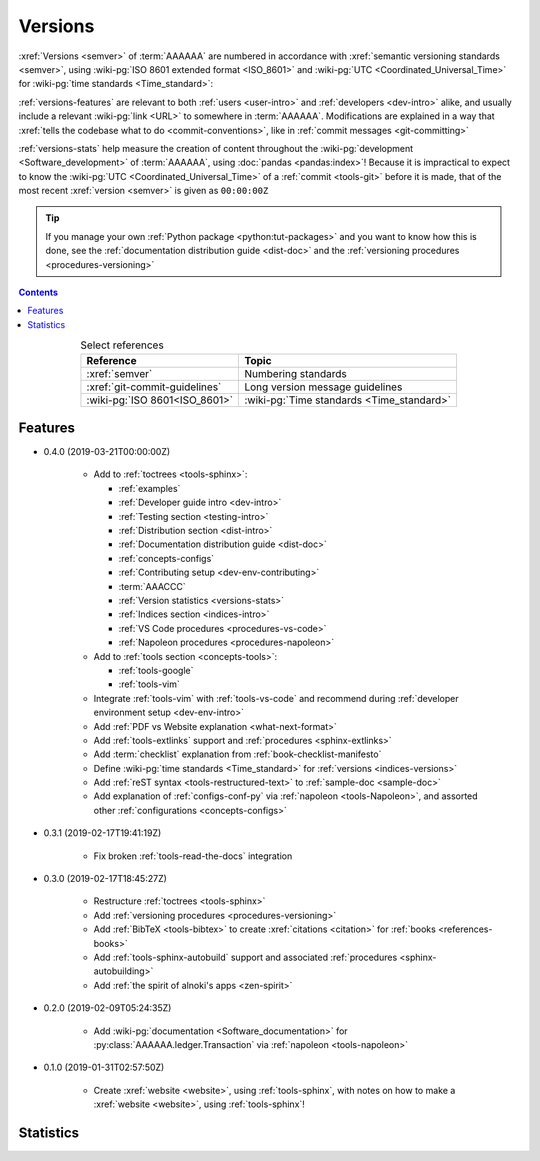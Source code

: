 .. _indices-versions:


########
Versions
########

:xref:`Versions <semver>` of :term:`AAAAAA` are numbered in accordance with
:xref:`semantic versioning standards <semver>`, using
:wiki-pg:`ISO 8601 extended format <ISO_8601>` and
:wiki-pg:`UTC <Coordinated_Universal_Time>` for
:wiki-pg:`time standards <Time_standard>`:

.. centered:: ``MAJOR.MINOR.PATCH`` (``YYYY-MM-DD``\ T\ ``HH:MM:SS``\ Z)

:ref:`versions-features` are relevant to both :ref:`users <user-intro>` and
:ref:`developers <dev-intro>` alike, and usually include a relevant
:wiki-pg:`link <URL>` to somewhere in :term:`AAAAAA`. Modifications are
explained in a way that
:xref:`tells the codebase what to do <commit-conventions>`, like in
:ref:`commit messages <git-committing>`

:ref:`versions-stats` help measure the creation of content throughout the
:wiki-pg:`development <Software_development>` of :term:`AAAAAA`, using
:doc:`pandas <pandas:index>`! Because it is impractical to expect to know the
:wiki-pg:`UTC <Coordinated_Universal_Time>` of a :ref:`commit <tools-git>`
before it is made, that of the most recent :xref:`version <semver>` is given as
``00:00:00Z``

.. tip::

   If you manage your own :ref:`Python package <python:tut-packages>` and you
   want to know how this is done, see the
   :ref:`documentation distribution guide <dist-doc>` and the
   :ref:`versioning procedures <procedures-versioning>`

.. contents:: Contents
   :local:

.. csv-table:: Select references
   :align: center
   :header: Reference, Topic

   :xref:`semver`, Numbering standards
   :xref:`git-commit-guidelines`, Long version message guidelines
   :wiki-pg:`ISO 8601<ISO_8601>`, :wiki-pg:`Time standards <Time_standard>`

.. _versions-features:


********
Features
********

* 0.4.0 (2019-03-21T00:00:00Z)

   * Add to :ref:`toctrees <tools-sphinx>`:

     * :ref:`examples`
     * :ref:`Developer guide intro <dev-intro>`
     * :ref:`Testing section <testing-intro>`
     * :ref:`Distribution section <dist-intro>`
     * :ref:`Documentation distribution guide <dist-doc>`
     * :ref:`concepts-configs`
     * :ref:`Contributing setup <dev-env-contributing>`
     * :term:`AAACCC`
     * :ref:`Version statistics <versions-stats>`
     * :ref:`Indices section <indices-intro>`
     * :ref:`VS Code procedures <procedures-vs-code>`
     * :ref:`Napoleon procedures <procedures-napoleon>`

   * Add to :ref:`tools section <concepts-tools>`:

     * :ref:`tools-google`
     * :ref:`tools-vim`

   * Integrate :ref:`tools-vim` with :ref:`tools-vs-code` and recommend during
     :ref:`developer environment setup <dev-env-intro>`
   * Add :ref:`PDF vs Website explanation <what-next-format>`
   * Add :ref:`tools-extlinks` support and :ref:`procedures <sphinx-extlinks>`
   * Add :term:`checklist` explanation from :ref:`book-checklist-manifesto`
   * Define :wiki-pg:`time standards <Time_standard>` for
     :ref:`versions <indices-versions>`
   * Add :ref:`reST syntax <tools-restructured-text>` to
     :ref:`sample-doc <sample-doc>`
   * Add explanation of :ref:`configs-conf-py` via
     :ref:`napoleon <tools-Napoleon>`, and assorted other
     :ref:`configurations <concepts-configs>`

* 0.3.1 (2019-02-17T19:41:19Z)

   * Fix broken :ref:`tools-read-the-docs` integration

* 0.3.0 (2019-02-17T18:45:27Z)

   * Restructure :ref:`toctrees <tools-sphinx>`
   * Add :ref:`versioning procedures <procedures-versioning>`
   * Add :ref:`BibTeX <tools-bibtex>` to create :xref:`citations <citation>`
     for :ref:`books <references-books>`
   * Add :ref:`tools-sphinx-autobuild` support and associated
     :ref:`procedures <sphinx-autobuilding>`
   * Add :ref:`the spirit of alnoki's apps <zen-spirit>`

* 0.2.0 (2019-02-09T05:24:35Z)

   * Add :wiki-pg:`documentation <Software_documentation>` for
     :py:class:`AAAAAA.ledger.Transaction` via :ref:`napoleon <tools-napoleon>`

* 0.1.0 (2019-01-31T02:57:50Z)

   * Create :xref:`website <website>`, using :ref:`tools-sphinx`, with notes on
     how to make a :xref:`website <website>`, using :ref:`tools-sphinx`!


.. _versions-stats:


**********
Statistics
**********

.. glossary::

   AAA
      Aggregate :term:`Acronym <AAACCC>` Accrual (A\ :superscript:`3`), the
      total count of :term:`alnoki's acks <AAACCC>`, helps measure the creation
      of memory aids in :term:`AAAAAA`

   PPP
      :wiki-pg:`PDF Page <PDF>` Proliferation (P\ :superscript:`3`), the
      number of :wiki-pg:`pages <PDF>` in
      :ref:`auto-generated documentation PDFs <dist-doc-pdf>`, helps
      measure the amount of content in a
      :ref:`version <versions-features>`

.. csv-table:: :ref:`Version <versions-features>` statistics
   :file: ../../nbs/doc/version-stats.csv
   :align: center
   :header-rows: 1
